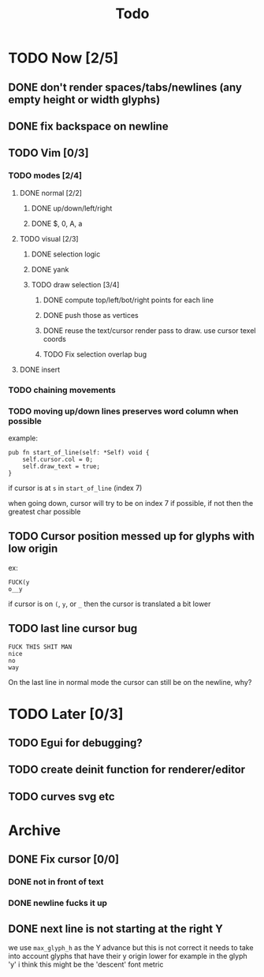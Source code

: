 #+title: Todo

* TODO Now [2/5]
** DONE don't render spaces/tabs/newlines (any empty height or width glyphs)
** DONE fix backspace on newline
** TODO Vim [0/3]
*** TODO modes [2/4]
**** DONE normal [2/2]
***** DONE up/down/left/right
***** DONE $, 0, A, a
**** TODO visual [2/3]
***** DONE selection logic
***** DONE yank
***** TODO draw selection [3/4]
****** DONE compute top/left/bot/right points for each line
****** DONE push those as vertices
****** DONE reuse the text/cursor render pass to draw. use cursor texel coords
****** TODO Fix selection overlap bug
**** DONE insert
*** TODO chaining movements
*** TODO moving up/down lines preserves word column when possible
example:
#+begin_src zig
pub fn start_of_line(self: *Self) void {
    self.cursor.col = 0;
    self.draw_text = true;
}
#+end_src

if cursor is at =s= in =start_of_line= (index 7)

when going down, cursor will try to be on index 7 if possible, if not then the greatest char possible
** TODO Cursor position messed up for glyphs with low origin
ex:
#+begin_src
FUCK(y
o__y
#+end_src
if cursor is on =(=, =y=, or =_= then the cursor is
translated a bit lower
** TODO last line cursor bug
#+begin_src
FUCK THIS SHIT MAN
nice
no
way
#+end_src
On the last line in normal mode the cursor can still be on the newline, why?

* TODO Later [0/3]
** TODO Egui for debugging?
** TODO create deinit function for renderer/editor
** TODO curves svg etc
* Archive
** DONE Fix cursor [0/0]
*** DONE not in front of text
*** DONE newline fucks it up
** DONE next line is not starting at the right Y
we use =max_glyph_h= as the Y advance
but this is not correct
it needs to take into account glyphs that have their y origin lower
for example in the glyph 'y'
i think this might be the 'descent' font metric
